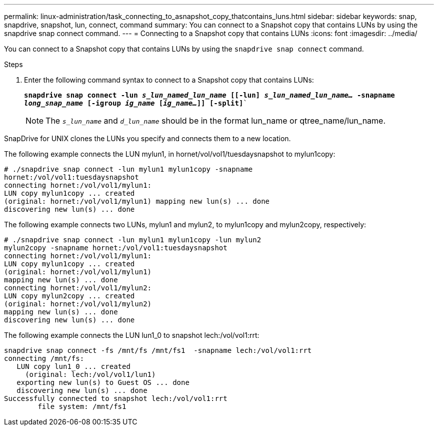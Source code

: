 ---
permalink: linux-administration/task_connecting_to_asnapshot_copy_thatcontains_luns.html
sidebar: sidebar
keywords: snap, snapdrive, snapshot, lun, connect, command
summary: You can connect to a Snapshot copy that contains LUNs by using the snapdrive snap connect command.
---
= Connecting to a Snapshot copy that contains LUNs
:icons: font
:imagesdir: ../media/

[.lead]
You can connect to a Snapshot copy that contains LUNs by using the `snapdrive snap connect` command.

.Steps

. Enter the following command syntax to connect to a Snapshot copy that contains LUNs:
+
`*snapdrive snap connect -lun _s_lun_named_lun_name_ [[-lun] _s_lun_named_lun_name..._ -snapname _long_snap_name_ [-igroup _ig_name_ [_ig_name..._]] [-split]*``
+
NOTE: The `_s_lun_name_` and `_d_lun_name_` should be in the format lun_name or qtree_name/lun_name.

SnapDrive for UNIX clones the LUNs you specify and connects them to a new location.

The following example connects the LUN mylun1, in hornet/vol/vol1/tuesdaysnapshot to mylun1copy:

----
# ./snapdrive snap connect -lun mylun1 mylun1copy -snapname
hornet:/vol/vol1:tuesdaysnapshot
connecting hornet:/vol/vol1/mylun1:
LUN copy mylun1copy ... created
(original: hornet:/vol/vol1/mylun1) mapping new lun(s) ... done
discovering new lun(s) ... done
----

The following example connects two LUNs, mylun1 and mylun2, to mylun1copy and mylun2copy, respectively:

----
# ./snapdrive snap connect -lun mylun1 mylun1copy -lun mylun2
mylun2copy -snapname hornet:/vol/vol1:tuesdaysnapshot
connecting hornet:/vol/vol1/mylun1:
LUN copy mylun1copy ... created
(original: hornet:/vol/vol1/mylun1)
mapping new lun(s) ... done
connecting hornet:/vol/vol1/mylun2:
LUN copy mylun2copy ... created
(original: hornet:/vol/vol1/mylun2)
mapping new lun(s) ... done
discovering new lun(s) ... done
----

The following example connects the LUN lun1_0 to snapshot lech:/vol/vol1:rrt:

----

snapdrive snap connect -fs /mnt/fs /mnt/fs1  -snapname lech:/vol/vol1:rrt
connecting /mnt/fs:
   LUN copy lun1_0 ... created
     (original: lech:/vol/vol1/lun1)
   exporting new lun(s) to Guest OS ... done
   discovering new lun(s) ... done
Successfully connected to snapshot lech:/vol/vol1:rrt
        file system: /mnt/fs1
----
